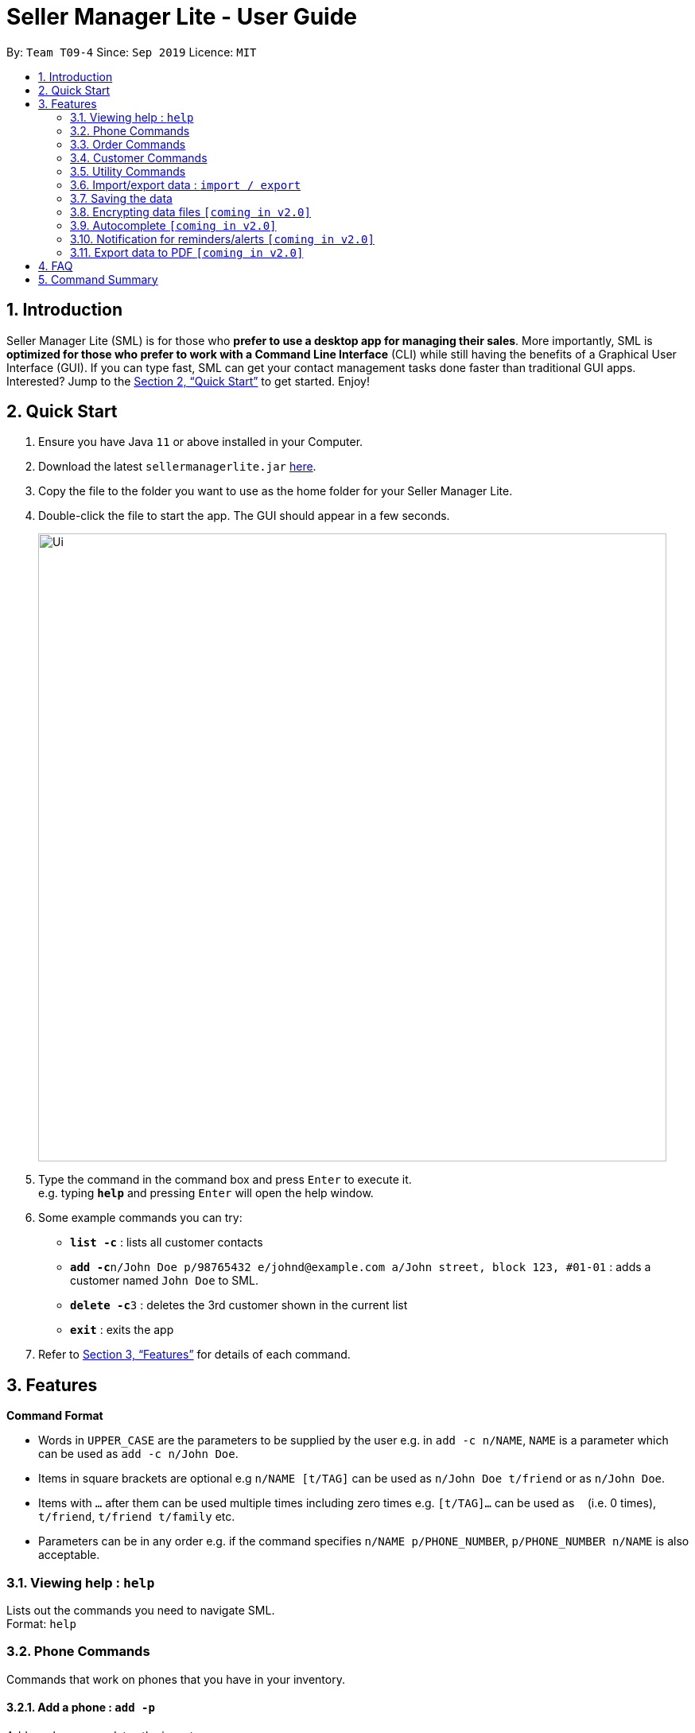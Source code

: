 = Seller Manager Lite - User Guide
:site-section: UserGuide
:toc:
:toc-title:
:toc-placement: preamble
:sectnums:
:imagesDir: images
:stylesDir: stylesheets
:xrefstyle: full
:experimental:
ifdef::env-github[]
:tip-caption: :bulb:
:note-caption: :information_source:
endif::[]
:repoURL: https://github.com/AY1920S1-CS2103T-T09-4/main

By: `Team T09-4`      Since: `Sep 2019`      Licence: `MIT`

== Introduction
Seller Manager Lite (SML) is for those who *prefer to use a desktop app for managing their sales*. More importantly, SML is *optimized for those who prefer to work with a Command Line Interface* (CLI) while still having the benefits of a Graphical User Interface (GUI). If you can type fast, SML can get your contact management tasks done faster than traditional GUI apps. Interested? Jump to the <<Quick Start>> to get started. Enjoy!

== Quick Start
.  Ensure you have Java `11` or above installed in your Computer.
.  Download the latest `sellermanagerlite.jar` https://github.com/AY1920S1-CS2103T-T09-4/main/releasesreleases[here].
.  Copy the file to the folder you want to use as the home folder for your Seller Manager Lite.
.  Double-click the file to start the app. The GUI should appear in a few seconds.
+
image::Ui.png[width="790"]
+
.  Type the command in the command box and press kbd:[Enter] to execute it. +
e.g. typing *`help`* and pressing kbd:[Enter] will open the help window.
.  Some example commands you can try:

* *`list -c`* : lists all customer contacts
* **`add -c`**`n/John Doe p/98765432 e/johnd@example.com a/John street, block 123, #01-01` : adds a customer named `John Doe` to SML.
* **`delete -c`**`3` : deletes the 3rd customer shown in the current list
* *`exit`* : exits the app

.  Refer to <<Features>> for details of each command.

[[Features]]
== Features

====
*Command Format*

* Words in `UPPER_CASE` are the parameters to be supplied by the user e.g. in `add -c n/NAME`, `NAME` is a parameter which can be used as `add -c n/John Doe`.
* Items in square brackets are optional e.g `n/NAME [t/TAG]` can be used as `n/John Doe t/friend` or as `n/John Doe`.
* Items with `…`​ after them can be used multiple times including zero times e.g. `[t/TAG]...` can be used as `{nbsp}` (i.e. 0 times), `t/friend`, `t/friend t/family` etc.
* Parameters can be in any order e.g. if the command specifies `n/NAME p/PHONE_NUMBER`, `p/PHONE_NUMBER n/NAME` is also acceptable.
====

=== Viewing help : `help`
Lists out the commands you need to navigate SML. +
Format: `help`

=== Phone Commands
Commands that work on phones that you have in your inventory.

==== Add a phone : `add -p`
Adds a phone or updates the inventory. +
Format: `add -p n/NAME q/QUANTITY [p/PRICE] [t/TAG]…​`

==== Delete a phone : `delete -p`
Deletes a phone from the inventory. +
Format: `delete -p INDEX`

==== Find a phone : `find -p`
Returns all the information pertaining to phone with matching name. +
Format: `find -p p/PHONE`

==== List the phones : `list -p`
List all the phones in lexicographical order. +
Format: `list -p`

==== Update a phone : `update -p`
Updates the appropriate fields of a phone. +
Format: `update -p n/NAME [p/PRICE] [q/QUANTITY] [t/TAG]...`

==== Copy phone field : `copy -p`
Copies a phone field to clipboard. +
Format: `copy -p <field>`

=== Order Commands
Commands that work on orders that you have.

==== Add an order : `add -o`
Adds an order to the list of orders. +
Format: `add -o p/PHONE_NUMBER i/ITEM...`

==== Find an order : `find -o`
Returns all the information pertaining to the order. +
Format: `find -o INDEX`

==== Complete an order : `complete -o`
Completes the order, order status changed to `COMPLETED`. +
Format: `complete -o INDEX`

==== Schedule an order : `schedule -o`
Schedule the order for meet up.  +
Format: `schedule -o INDEX DD/MM/YY HHMM`

==== Cancel an order : `cancel -o`
Cancels the order at the specified index. +
Format: `cancel -o INDEX`

==== List the orders : `list -o`
List all the orders in the list. +
Format: `list -o`

==== Copy order field : `copy -o`
Copies an order field to clipboard. +
Format: `copy -o <field>`

==== Duplicate an order : `duplicate -o`
Duplicate an order of the specified index. +
Format: `duplicate -o INDEX`

=== Customer Commands
Commands that work on customers in your list.

==== Add a customer : `add -c`
Adds a customer to the address book. +
Format: `add -c n/NAME p/PHONE_NUMBER e/EMAIL a/ADDRESS [t/TAG]…`
[TIP]
A person can have any number of tags, including 0.

==== Delete a customer : `delete -c`
Deletes a customer in the address book. +
Format: `delete -c INDEX`

==== Find a customer : `find -c`
Finds customers whose names contain any of the given keywords. +
Format: `find -c KEYWORD [MORE_KEYWORDS]`

==== List the customers : `list -c`
List every single customer in SML. +
Format: `list -c`

==== Update a customer : `update -c`
Updates an existing customer. +
Format: `update -c INDEX [n/NAME] [p/PHONE] [e/EMAIL] [a/ADDRESS] [t/TAG]…`

==== Copy customer field : `copy -c`
Copies a customer field to clipboard. +
Format: `copy -c <field>`

=== Utility Commands

==== Undo : `undo`
Undo the previous command.  +
Format: `undo`

==== Redo : `redo`
redo the previous command.  +
Format: `redo`

==== Generate stats : `generate`
Generates the statistics either in normal viewing format or chart format (in pop-up modal dialog). +
Format: `generate -s s/STAT -d d/ -t t/TYPE` +
Possible stats: `general` , `bestseller` etc +
Possible type: `view` , `graph`

==== Check : `check`
Check for stock etc. For stock, see the phones that have < threshold quantity.   +
Format: `check <flag>` +
Possible flag: `-p` for phone stock, `check -p <threshold>`

==== Schedule : `schedule`
Check for schedule.   +
Format: `schedule`

==== Clearing all entries : `clear`
Clears all entries of items, orders and customers. +
Format: `clear`

==== Exiting the program : `exit`
Exits the program. +
Format: `exit`

=== Import/export data : `import / export`
Import csv file into the application. +
Export application data into csv file. +
Export application stats. +
Format: `import <flag> <file name>` / `export <flag> <file name>` +
Possible flag: `-p` for phone, `-c` for customer, `-o` for order.

=== Saving the data
SML data are saved in the hard disk automatically after any command that changes the data. +
There is no need to save manually.

=== Encrypting data files `[coming in v2.0]`
Explain how the user can enable/disable data encryption

=== Autocomplete  `[coming in v2.0]`
Press kbd:[Tab] to autocomplete the line. (like in command line)

=== Notification for reminders/alerts  `[coming in v2.0]`
Notification page to show any notifications of reminders or alerts.

=== Export data to PDF  `[coming in v2.0]`
Export any of the data in SML to PDF format.

== FAQ
*Q*: How do I transfer my data to another Computer? +
*A*: Install the app in the other computer and overwrite the empty data file it creates with the file that contains the data of your previous SML folder.

== Command Summary
* *Add* +
** customer : `add -c n/NAME p/PHONE_NUMBER e/EMAIL a/ADDRESS [t/TAG]…`
** phone : `add -p n/NAME q/QUANTITY [p/PRICE] [t/TAG]…`
** order : `add -o p/PHONE_NUMBER i/ITEM...`

* *Cancel* +
** order : `cancel -o INDEX`

* *Check* +
** stock : `check -p <threshold>`

* *Clear* : `clear`

* *Complete* +
** order : `complete -o INDEX`

* *Copy* +
** customer : `copy -c <field>`
** phone : `copy -p <field>`
** order : `copy -o <field>`

* *Delete* +
** customer : `delete -c INDEX`
** phone : `delete -p INDEX`

* *Duplicate* +
** order : `duplicate -o INDEX`

* *Exit* : `exit`

* *Export* +
** customer : `export -c`
** phone : `export -p`
** order : `export -o`

* *Find* +
** customer : `find -c KEYWORD [MORE_KEYWORDS]`
** phone : `find -p p/PHONE`
** order : `find -o INDEX`

* *Generate* : `generate -s s/STAT -d d/ -t t/TYPE`

* *Import* +
** customer : `import -c`
** phone : `import -p`
** order : `import -o`

* *List* +
** customer : `list -c`
** phone : `list -p`
** order : `list -o`

* *Help* : `help`

* *Redo* : `redo`

* *Schedule* +
** order : `schedule -o INDEX DD/MM/YY HHMM`

* *Undo* : `undo`

* *Update* +
** customer : `update -c INDEX [n/NAME] [p/PHONE] [e/EMAIL] [a/ADDRESS] [t/TAG]…​`
** phone : `update -p n/NAME [p/PRICE] [q/QUANTITY] [t/TAG]...`
